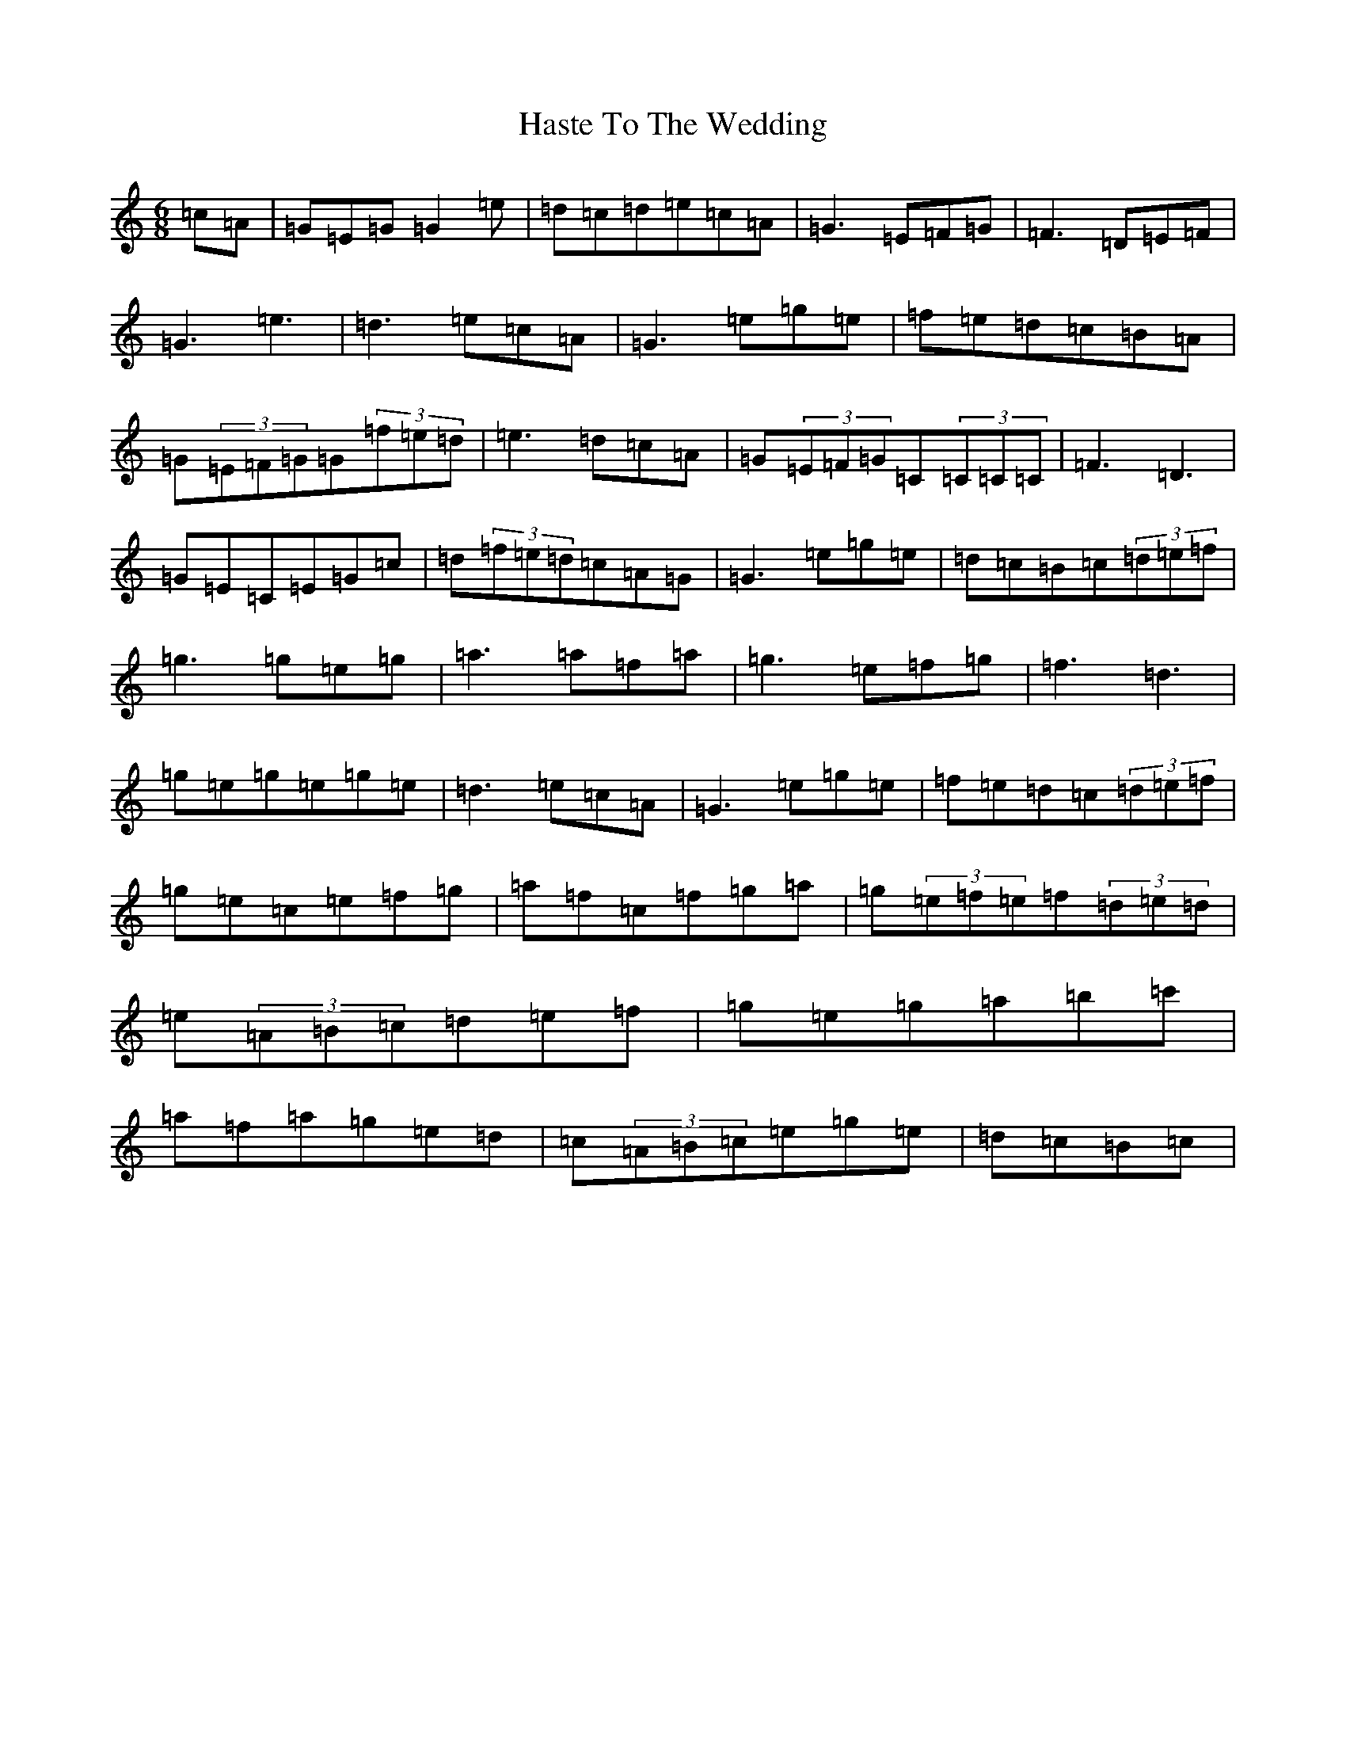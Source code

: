X: 8794
T: Haste To The Wedding
S: https://thesession.org/tunes/582#setting24749
R: jig
M:6/8
L:1/8
K: C Major
=c=A|=G=E=G=G2=e|=d=c=d=e=c=A|=G3=E=F=G|=F3=D=E=F|=G3=e3|=d3=e=c=A|=G3=e=g=e|=f=e=d=c=B=A|=G(3=E=F=G=G(3=f=e=d|=e3=d=c=A|=G(3=E=F=G=C(3=C=C=C|=F3=D3|=G=E=C=E=G=c|=d(3=f=e=d=c=A=G|=G3=e=g=e|=d=c=B=c(3=d=e=f|=g3=g=e=g|=a3=a=f=a|=g3=e=f=g|=f3=d3|=g=e=g=e=g=e|=d3=e=c=A|=G3=e=g=e|=f=e=d=c(3=d=e=f|=g=e=c=e=f=g|=a=f=c=f=g=a|=g(3=e=f=e=f(3=d=e=d|=e(3=A=B=c=d=e=f|=g=e=g=a=b=c'|=a=f=a=g=e=d|=c(3=A=B=c=e=g=e|=d=c=B=c|